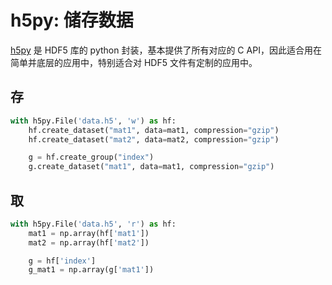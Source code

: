 #+BEGIN_COMMENT
.. title: h5py
.. slug: h5py
.. date: 2021-02-28 22:11:33 UTC+08:00
.. tags: python
.. category: library
.. link: 
.. description: 
.. type: text

#+END_COMMENT

  
* h5py: 储存数据
  
  [[https://www.h5py.org/][h5py]] 是 HDF5 库的 python 封装，基本提供了所有对应的 C API，因此适合用在简单并底层的应用中，特别适合对 HDF5 文件有定制的应用中。
  
** 存
   #+begin_src python
with h5py.File('data.h5', 'w') as hf:
    hf.create_dataset("mat1", data=mat1, compression="gzip")
    hf.create_dataset("mat2", data=mat2, compression="gzip")
    
    g = hf.create_group("index")
    g.create_dataset("mat1", data=mat1, compression="gzip")

   #+end_src

   
** 取
   #+begin_src python
with h5py.File('data.h5', 'r') as hf:
    mat1 = np.array(hf['mat1'])
    mat2 = np.array(hf['mat2'])

    g = hf['index']
    g_mat1 = np.array(g['mat1'])

   #+end_src

